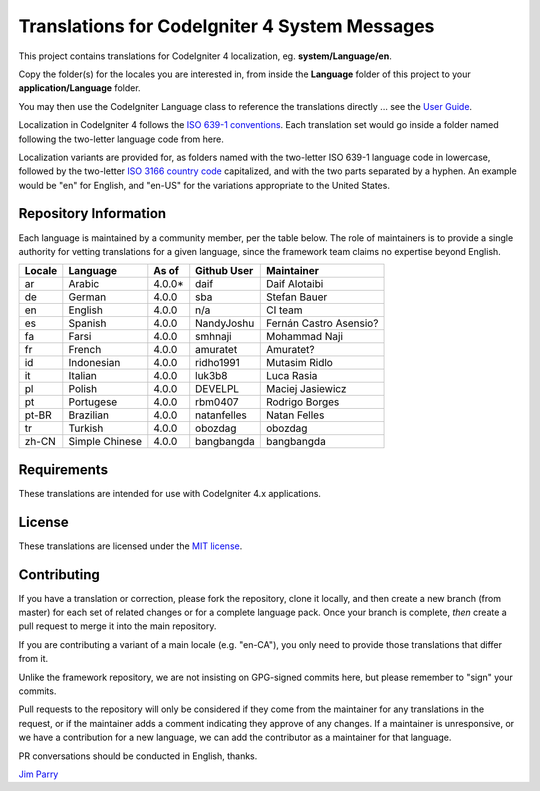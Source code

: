##############################################
Translations for CodeIgniter 4 System Messages
##############################################

This project contains translations for CodeIgniter 4
localization, eg. **system/Language/en**.

Copy the folder(s) for the locales you are interested in,
from inside the **Language** folder of this project to your
**application/Language** folder.

You may then use the CodeIgniter Language class to reference the translations
directly ... see the `User Guide <https://codeigniter4.github.io/CodeIgniter4/outgoing/localization.html>`_.

Localization in CodeIgniter 4 follows the `ISO 639-1 conventions <https://en.wikipedia.org/wiki/List_of_ISO_639-1_codes>`_.
Each translation set would go inside a folder named following the two-letter language code from here.

Localization variants are provided for, as folders named with the two-letter ISO 639-1 language code in lowercase, followed by the two-letter `ISO 3166 country code <https://en.wikipedia.org/wiki/ISO_3166-1>`_ capitalized, and with the two parts separated by a hyphen. An example would be "en" for English, and "en-US" for the variations appropriate to the United States.

**********************
Repository Information
**********************

Each language is maintained by a community member, per the table below.
The role of maintainers is to provide a single authority for vetting
translations for a given language, since the framework team claims no
expertise beyond English.


========  ===============  ===========  =================  =========================
Locale    Language         As of        Github User        Maintainer
========  ===============  ===========  =================  =========================
ar        Arabic           4.0.0*       daif               Daif Alotaibi
de        German           4.0.0        sba                Stefan Bauer
en        English          4.0.0        n/a                CI team
es        Spanish          4.0.0        NandyJoshu         Fernán Castro Asensio?
fa        Farsi            4.0.0        smhnaji            Mohammad Naji
fr        French           4.0.0        amuratet           Amuratet?
id        Indonesian       4.0.0        ridho1991          Mutasim Ridlo
it        Italian          4.0.0        luk3b8             Luca Rasia
pl        Polish           4.0.0        DEVELPL            Maciej Jasiewicz
pt        Portugese        4.0.0        rbm0407            Rodrigo Borges
pt-BR     Brazilian        4.0.0        natanfelles        Natan Felles
tr        Turkish          4.0.0        obozdag            obozdag
zh-CN     Simple Chinese   4.0.0        bangbangda         bangbangda
========  ===============  ===========  =================  =========================

************
Requirements
************

These translations are intended for use with CodeIgniter 4.x applications.

*******
License
*******

These translations are licensed under the `MIT license <license.txt>`_.

************
Contributing
************

If you have a translation or correction, please fork the repository, clone it
locally, and then create a new branch (from master)
for each set of related changes or for
a complete language pack. Once your branch is complete, *then* create a pull
request to merge it into the main repository.

If you are contributing a variant of a main locale (e.g. "en-CA"), you
only need to provide those translations that differ from it.

Unlike the framework repository, we are not insisting on GPG-signed
commits here, but please remember to "sign" your commits.

Pull requests to the repository will only be considered if they come from
the maintainer for any translations in the request, or if the maintainer
adds a comment indicating they approve of any changes.
If a maintainer is unresponsive, or we have a contribution for a new
language, we can add the contributor as a maintainer for that language.

PR conversations should be conducted in English, thanks.

`Jim Parry <jim_parry@bcit.ca>`_
